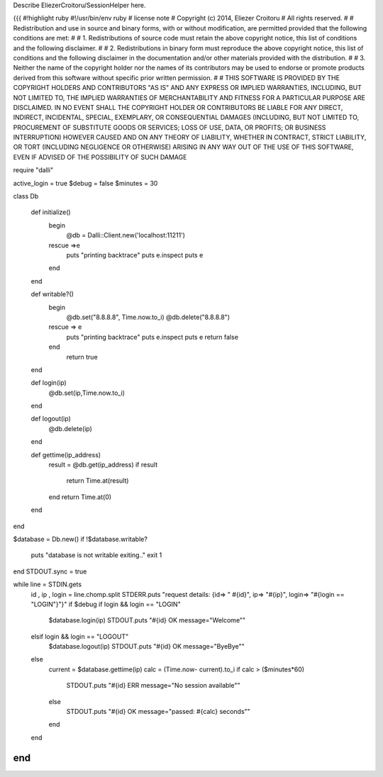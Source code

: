 Describe EliezerCroitoru/SessionHelper here.

{{{
#!highlight ruby
#!/usr/bin/env ruby
# license note
# Copyright (c) 2014, Eliezer Croitoru
# All rights reserved.
#
# Redistribution and use in source and binary forms, with or without modification, are permitted provided that the following conditions are met:
#
# 1. Redistributions of source code must retain the above copyright notice, this list of conditions and the following disclaimer.
#
# 2. Redistributions in binary form must reproduce the above copyright notice, this list of conditions and the following disclaimer in the documentation and/or other materials provided with the distribution.
#
# 3. Neither the name of the copyright holder nor the names of its contributors may be used to endorse or promote products derived from this software without specific prior written permission.
#
# THIS SOFTWARE IS PROVIDED BY THE COPYRIGHT HOLDERS AND CONTRIBUTORS "AS IS" AND ANY EXPRESS OR IMPLIED WARRANTIES, INCLUDING, BUT NOT LIMITED TO, THE IMPLIED WARRANTIES OF MERCHANTABILITY AND FITNESS FOR A PARTICULAR PURPOSE ARE DISCLAIMED. IN NO EVENT SHALL THE COPYRIGHT HOLDER OR CONTRIBUTORS BE LIABLE FOR ANY DIRECT, INDIRECT, INCIDENTAL, SPECIAL, EXEMPLARY, OR CONSEQUENTIAL DAMAGES (INCLUDING, BUT NOT LIMITED TO, PROCUREMENT OF SUBSTITUTE GOODS OR SERVICES; LOSS OF USE, DATA, OR PROFITS; OR BUSINESS INTERRUPTION) HOWEVER CAUSED AND ON ANY THEORY OF LIABILITY, WHETHER IN CONTRACT, STRICT LIABILITY, OR TORT (INCLUDING NEGLIGENCE OR OTHERWISE) ARISING IN ANY WAY OUT OF THE USE OF THIS SOFTWARE, EVEN IF ADVISED OF THE POSSIBILITY OF SUCH DAMAGE

require "dalli"

active_login = true
$debug = false
$minutes = 30

class Db

  def initialize()
    begin
       @db = Dalli::Client.new('localhost:11211')
    rescue =>e
      puts "printing backtrace"
      puts e.inspect
      puts e
    end
  end

  def writable?()
    begin
      @db.set("8.8.8.8", Time.now.to_i)
      @db.delete("8.8.8.8")
    rescue => e
      puts "printing backtrace"
      puts e.inspect
      puts e
      return false
    end
      return true
  end

  def login(ip)
    @db.set(ip,Time.now.to_i)
  end

  def logout(ip)
    @db.delete(ip)
  end

  def gettime(ip_address)
    result = @db.get(ip_address)
    if result
      return Time.at(result)
    end
    return Time.at(0)
  end
end

$database = Db.new()
if !$database.writable?
  puts "database is not writable exiting.."
  exit 1
end
STDOUT.sync = true

while line = STDIN.gets
  id , ip , login = line.chomp.split
  STDERR.puts "request details: {id=> \" #{id}\", ip=> \"#{ip}\", login=> \"#{login == "LOGIN"}\"}" if $debug
  if login && login == "LOGIN"
    $database.login(ip)
    STDOUT.puts "#{id} OK message=\"Welcome\""
  elsif login && login == "LOGOUT"
    $database.logout(ip)
    STDOUT.puts "#{id} OK message=\"ByeBye\""
  else
    current = $database.gettime(ip)
    calc = (Time.now- current).to_i
    if  calc > ($minutes*60)
      STDOUT.puts "#{id} ERR message=\"No session available\""
    else
      STDOUT.puts "#{id} OK message=\"passed: #{calc} seconds\""
    end
  end
end
}}}
